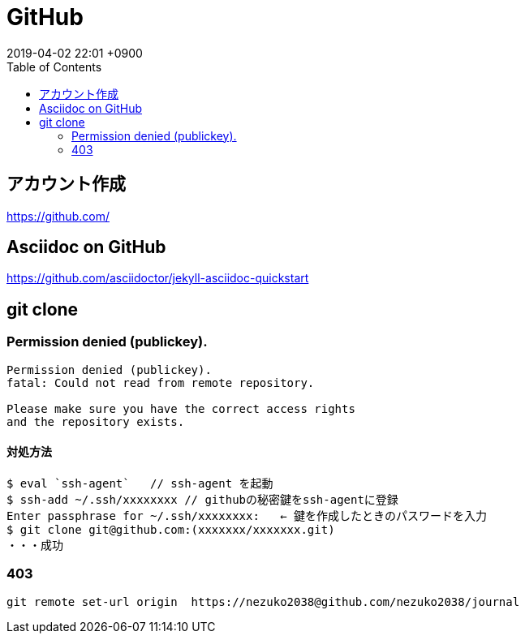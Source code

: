 
= GitHub
:page-layout: post
:page-category: GitHub
:page-tags: [GitHub]
:page-description:
:revdate:  2019-04-02  22:01 +0900
:toc:

== アカウント作成
https://github.com/

== Asciidoc on GitHub

https://github.com/asciidoctor/jekyll-asciidoc-quickstart

== git clone

=== Permission denied (publickey).
----
Permission denied (publickey).
fatal: Could not read from remote repository.

Please make sure you have the correct access rights
and the repository exists.
----


==== 対処方法
----
$ eval `ssh-agent`   // ssh-agent を起動
$ ssh-add ~/.ssh/xxxxxxxx // githubの秘密鍵をssh-agentに登録
Enter passphrase for ~/.ssh/xxxxxxxx:   ← 鍵を作成したときのパスワードを入力
$ git clone git@github.com:(xxxxxxx/xxxxxxx.git)
・・・成功
----

=== 403

[source,sh]
----
git remote set-url origin  https://nezuko2038@github.com/nezuko2038/journal
----
